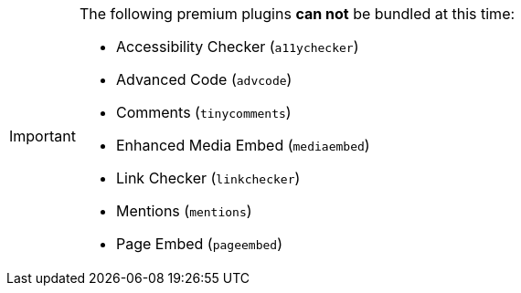 [IMPORTANT]
====
The following premium plugins *can not* be bundled at this time:

* Accessibility Checker (`+a11ychecker+`)
* Advanced Code (`+advcode+`)
* Comments (`+tinycomments+`)
* Enhanced Media Embed (`+mediaembed+`)
* Link Checker (`+linkchecker+`)
* Mentions (`+mentions+`)
* Page Embed (`+pageembed+`)
====
